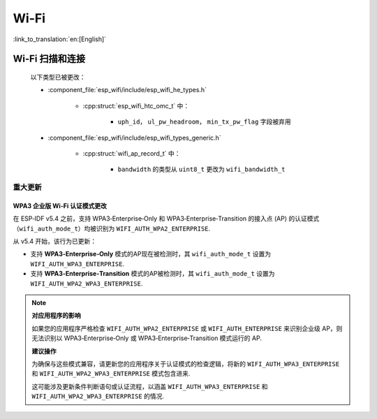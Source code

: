 Wi-Fi
=====

:link_to_translation:`en:[English]`


Wi-Fi 扫描和连接
------------------------

    以下类型已被更改：

    - :component_file:`esp_wifi/include/esp_wifi_he_types.h`

        - :cpp:struct:`esp_wifi_htc_omc_t` 中：

            - ``uph_id``， ``ul_pw_headroom``， ``min_tx_pw_flag`` 字段被弃用

    - :component_file:`esp_wifi/include/esp_wifi_types_generic.h`

        - :cpp:struct:`wifi_ap_record_t` 中：

            - ``bandwidth`` 的类型从 ``uint8_t`` 更改为 ``wifi_bandwidth_t``

重大更新
~~~~~~~~

WPA3 企业版 Wi‑Fi 认证模式更改
^^^^^^^^^^^^^^^^^^^^^^^^^^^^^^

在 ESP‑IDF v5.4 之前，支持 WPA3‑Enterprise‑Only 和 WPA3‑Enterprise‑Transition 的接入点 (AP) 的认证模式（``wifi_auth_mode_t``）均被识别为 ``WIFI_AUTH_WPA2_ENTERPRISE``.

从 v5.4 开始，该行为已更新：

- 支持 **WPA3‑Enterprise‑Only** 模式的AP现在被检测时，其 ``wifi_auth_mode_t`` 设置为 ``WIFI_AUTH_WPA3_ENTERPRISE``.
- 支持 **WPA3‑Enterprise‑Transition** 模式的AP被检测时，其 ``wifi_auth_mode_t`` 设置为 ``WIFI_AUTH_WPA2_WPA3_ENTERPRISE``.

.. note::

    **对应用程序的影响**

    如果您的应用程序严格检查 ``WIFI_AUTH_WPA2_ENTERPRISE`` 或 ``WIFI_AUTH_ENTERPRISE`` 来识别企业级 AP，则无法识别以 WPA3‑Enterprise‑Only 或 WPA3‑Enterprise‑Transition 模式运行的 AP.

    **建议操作**

    为确保与这些模式兼容，请更新您的应用程序关于认证模式的检查逻辑，将新的 ``WIFI_AUTH_WPA3_ENTERPRISE`` 和 ``WIFI_AUTH_WPA2_WPA3_ENTERPRISE`` 模式包含进来.

    这可能涉及更新条件判断语句或认证流程，以涵盖 ``WIFI_AUTH_WPA3_ENTERPRISE`` 和 ``WIFI_AUTH_WPA2_WPA3_ENTERPRISE`` 的情况.

